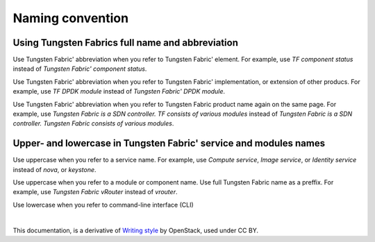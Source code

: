 Naming convention
=================

Using Tungsten Fabrics full name and abbreviation
-------------------------------------------------

Use Tungsten Fabric' abbreviation when you refer to Tungsten Fabric' element. 
For example, use *TF component status* instead of *Tungsten Fabric' component status*.

Use Tungsten Fabric' abbreviation when you refer to Tungsten Fabric' 
implementation, or extension of other producs. For example, use *TF DPDK module* 
instead of *Tungsten Fabric' DPDK module*. 

Use Tungsten Fabric' abbreviation when you refer to Tungsten Fabric product
name again on the same page. For example, use *Tungsten Fabric is a SDN controller. 
TF consists of various modules* instead of *Tungsten Fabric is a SDN controller. 
Tungsten Fabric consists of various modules*.

Upper- and lowercase in Tungsten Fabric' service and modules names
------------------------------------------------------------------

Use uppercase when you refer to a service name. For example, use
*Compute service*, *Image service*, or *Identity service* instead
of *nova*, or *keystone*.

Use uppercase when you refer to a module or component name. Use full 
Tungsten Fabric name as a preffix. For example, use *Tungsten Fabric vRouter* 
instead of *vrouter*.

Use lowercase when you refer to command-line interface (CLI)

|

This documentation, is a derivative of `Writing style <https://docs.openstack.org/doc-contrib-guide/writing-style.html>`_ by OpenStack, used under CC BY. 